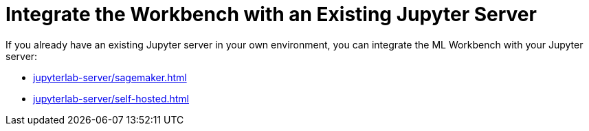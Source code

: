 = Integrate the Workbench with an Existing Jupyter Server

If you already have an existing Jupyter server in your own environment, you can integrate the ML Workbench with your Jupyter server:

** xref:jupyterlab-server/sagemaker.adoc[]
** xref:jupyterlab-server/self-hosted.adoc[]